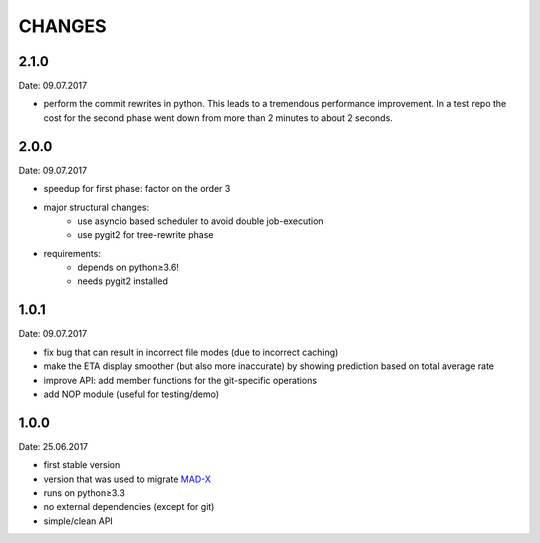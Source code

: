 CHANGES
~~~~~~~

2.1.0
=====
Date: 09.07.2017

- perform the commit rewrites in python. This leads to a tremendous
  performance improvement. In a test repo the cost for the second phase went
  down from more than 2 minutes to about 2 seconds.


2.0.0
=====
Date: 09.07.2017

- speedup for first phase: factor on the order 3
- major structural changes:
    - use asyncio based scheduler to avoid double job-execution
    - use pygit2 for tree-rewrite phase
- requirements:
    - depends on python≥3.6!
    - needs pygit2 installed


1.0.1
=====
Date: 09.07.2017

- fix bug that can result in incorrect file modes (due to incorrect caching)
- make the ETA display smoother (but also more inaccurate) by showing
  prediction based on total average rate
- improve API: add member functions for the git-specific operations
- add NOP module (useful for testing/demo)


1.0.0
=====
Date: 25.06.2017

- first stable version
- version that was used to migrate MAD-X_
- runs on python≥3.3
- no external dependencies (except for git)
- simple/clean API

.. _MAD-X: https://github.com/MethodicalAcceleratorDesign/MAD-X

